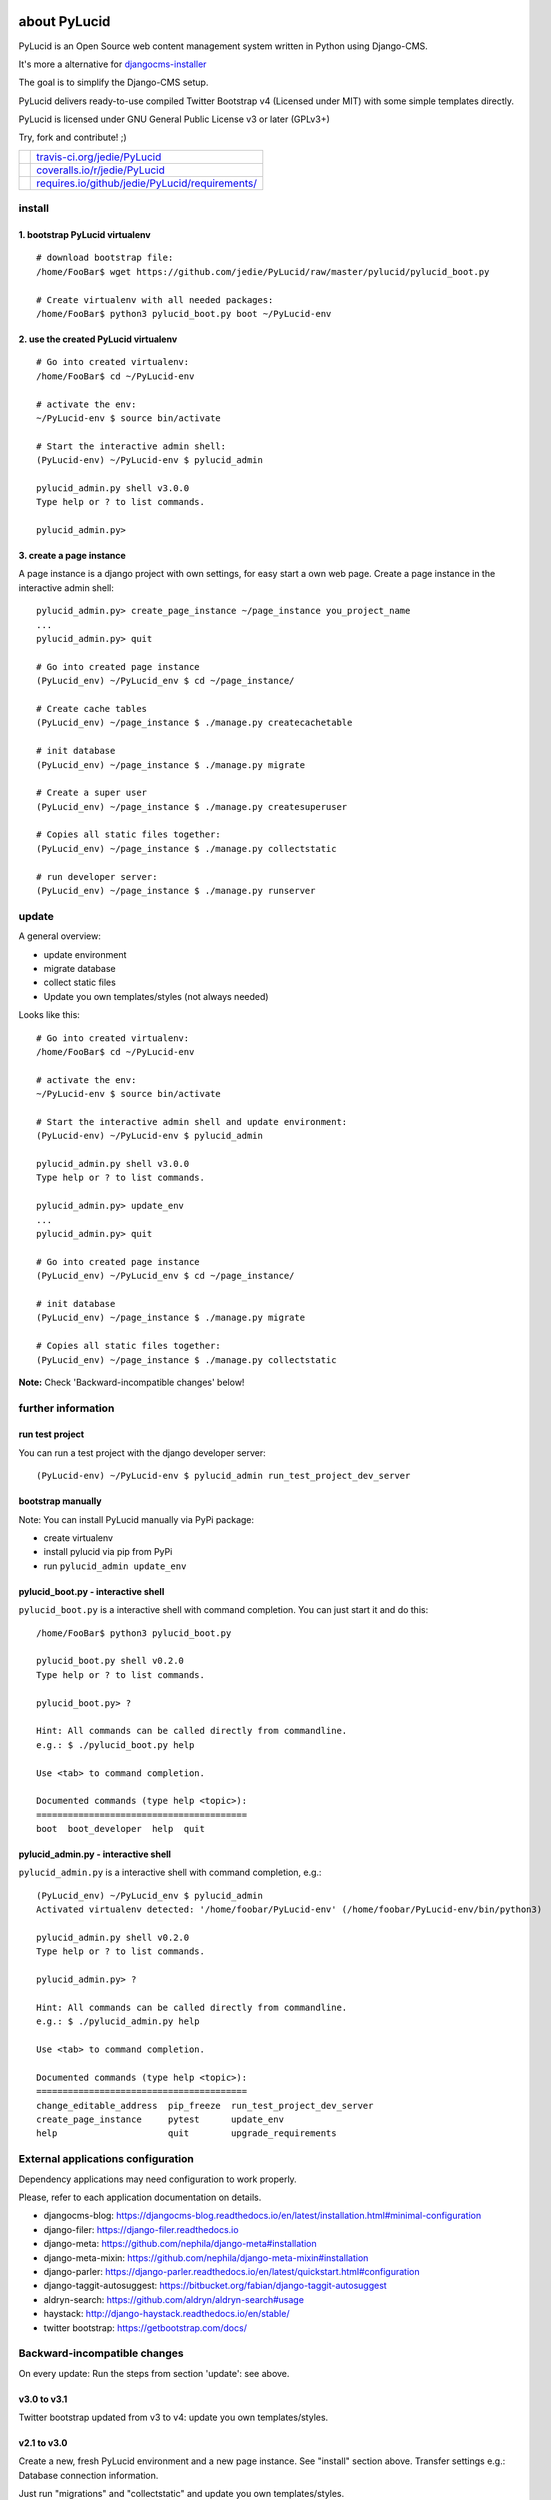 =============
about PyLucid
=============

PyLucid is an Open Source web content management system written in Python using Django-CMS.

It's more a alternative for `djangocms-installer <https://github.com/nephila/djangocms-installer>`_

The goal is to simplify the Django-CMS setup.

PyLucid delivers ready-to-use compiled Twitter Bootstrap v4 (Licensed under MIT) with some simple templates directly.

PyLucid is licensed under GNU General Public License v3 or later (GPLv3+)

Try, fork and contribute! ;)

+--------------------------------------+---------------------------------------------------+
| |Build Status on travis-ci.org|      | `travis-ci.org/jedie/PyLucid`_                    |
+--------------------------------------+---------------------------------------------------+
| |Coverage Status on coveralls.io|    | `coveralls.io/r/jedie/PyLucid`_                   |
+--------------------------------------+---------------------------------------------------+
| |Requirements Status on requires.io| | `requires.io/github/jedie/PyLucid/requirements/`_ |
+--------------------------------------+---------------------------------------------------+

.. |Build Status on travis-ci.org| image:: https://travis-ci.org/jedie/PyLucid.svg?branch=master
.. _travis-ci.org/jedie/PyLucid: https://travis-ci.org/jedie/PyLucid/
.. |Coverage Status on coveralls.io| image:: https://s3.amazonaws.com/assets.coveralls.io/badges/coveralls_64.svg?branch=master
.. _coveralls.io/r/jedie/PyLucid: https://coveralls.io/r/jedie/PyLucid
.. |Requirements Status on requires.io| image:: https://requires.io/github/jedie/PyLucid/requirements.svg?branch=master
.. _requires.io/github/jedie/PyLucid/requirements/: https://requires.io/github/jedie/PyLucid/requirements/

-------
install
-------

1. bootstrap PyLucid virtualenv
===============================

::

    # download bootstrap file:
    /home/FooBar$ wget https://github.com/jedie/PyLucid/raw/master/pylucid/pylucid_boot.py

    # Create virtualenv with all needed packages:
    /home/FooBar$ python3 pylucid_boot.py boot ~/PyLucid-env

2. use the created PyLucid virtualenv
=====================================

::

    # Go into created virtualenv:
    /home/FooBar$ cd ~/PyLucid-env

    # activate the env:
    ~/PyLucid-env $ source bin/activate

    # Start the interactive admin shell:
    (PyLucid-env) ~/PyLucid-env $ pylucid_admin

    pylucid_admin.py shell v3.0.0
    Type help or ? to list commands.

    pylucid_admin.py>

3. create a page instance
=========================

A page instance is a django project with own settings, for easy start a own web page.
Create a page instance in the interactive admin shell:

::

    pylucid_admin.py> create_page_instance ~/page_instance you_project_name
    ...
    pylucid_admin.py> quit

    # Go into created page instance
    (PyLucid_env) ~/PyLucid_env $ cd ~/page_instance/

    # Create cache tables
    (PyLucid_env) ~/page_instance $ ./manage.py createcachetable

    # init database
    (PyLucid_env) ~/page_instance $ ./manage.py migrate

    # Create a super user
    (PyLucid_env) ~/page_instance $ ./manage.py createsuperuser

    # Copies all static files together:
    (PyLucid_env) ~/page_instance $ ./manage.py collectstatic

    # run developer server:
    (PyLucid_env) ~/page_instance $ ./manage.py runserver

------
update
------

A general overview:

* update environment

* migrate database

* collect static files

* Update you own templates/styles (not always needed)

Looks like this:

::

    # Go into created virtualenv:
    /home/FooBar$ cd ~/PyLucid-env

    # activate the env:
    ~/PyLucid-env $ source bin/activate

    # Start the interactive admin shell and update environment:
    (PyLucid-env) ~/PyLucid-env $ pylucid_admin

    pylucid_admin.py shell v3.0.0
    Type help or ? to list commands.

    pylucid_admin.py> update_env
    ...
    pylucid_admin.py> quit

    # Go into created page instance
    (PyLucid_env) ~/PyLucid_env $ cd ~/page_instance/

    # init database
    (PyLucid_env) ~/page_instance $ ./manage.py migrate

    # Copies all static files together:
    (PyLucid_env) ~/page_instance $ ./manage.py collectstatic

**Note:** Check 'Backward-incompatible changes' below!

-------------------
further information
-------------------

run test project
================

You can run a test project with the django developer server:

::

    (PyLucid-env) ~/PyLucid-env $ pylucid_admin run_test_project_dev_server

bootstrap manually
==================

Note: You can install PyLucid manually via PyPi package:

* create virtualenv

* install pylucid via pip from PyPi

* run ``pylucid_admin update_env``

pylucid_boot.py - interactive shell
===================================

``pylucid_boot.py`` is a interactive shell with command completion.
You can just start it and do this:

::

    /home/FooBar$ python3 pylucid_boot.py

    pylucid_boot.py shell v0.2.0
    Type help or ? to list commands.

    pylucid_boot.py> ?

    Hint: All commands can be called directly from commandline.
    e.g.: $ ./pylucid_boot.py help

    Use <tab> to command completion.

    Documented commands (type help <topic>):
    ========================================
    boot  boot_developer  help  quit

pylucid_admin.py - interactive shell
====================================

``pylucid_admin.py`` is a interactive shell with command completion, e.g.:

::

    (PyLucid_env) ~/PyLucid_env $ pylucid_admin
    Activated virtualenv detected: '/home/foobar/PyLucid-env' (/home/foobar/PyLucid-env/bin/python3)

    pylucid_admin.py shell v0.2.0
    Type help or ? to list commands.

    pylucid_admin.py> ?

    Hint: All commands can be called directly from commandline.
    e.g.: $ ./pylucid_admin.py help

    Use <tab> to command completion.

    Documented commands (type help <topic>):
    ========================================
    change_editable_address  pip_freeze  run_test_project_dev_server
    create_page_instance     pytest      update_env
    help                     quit        upgrade_requirements

-----------------------------------
External applications configuration
-----------------------------------

Dependency applications may need configuration to work properly.

Please, refer to each application documentation on details.

* djangocms-blog: `https://djangocms-blog.readthedocs.io/en/latest/installation.html#minimal-configuration <https://djangocms-blog.readthedocs.io/en/latest/installation.html#minimal-configuration>`_

* django-filer: `https://django-filer.readthedocs.io <https://django-filer.readthedocs.io>`_

* django-meta: `https://github.com/nephila/django-meta#installation <https://github.com/nephila/django-meta#installation>`_

* django-meta-mixin: `https://github.com/nephila/django-meta-mixin#installation <https://github.com/nephila/django-meta-mixin#installation>`_

* django-parler: `https://django-parler.readthedocs.io/en/latest/quickstart.html#configuration <https://django-parler.readthedocs.io/en/latest/quickstart.html#configuration>`_

* django-taggit-autosuggest: `https://bitbucket.org/fabian/django-taggit-autosuggest <https://bitbucket.org/fabian/django-taggit-autosuggest>`_

* aldryn-search: `https://github.com/aldryn/aldryn-search#usage <https://github.com/aldryn/aldryn-search#usage>`_

* haystack: `http://django-haystack.readthedocs.io/en/stable/ <http://django-haystack.readthedocs.io/en/stable/>`_

* twitter bootstrap: `https://getbootstrap.com/docs/ <https://getbootstrap.com/docs/>`_

-----------------------------
Backward-incompatible changes
-----------------------------

On every update: Run the steps from section 'update': see above.

v3.0 to v3.1
============

Twitter bootstrap updated from v3 to v4: update you own templates/styles.

v2.1 to v3.0
============

Create a new, fresh PyLucid environment and a new page instance. See "install" section above.
Transfer settings e.g.: Database connection information.

Just run "migrations" and "collectstatic" and update you own templates/styles.

Older changes are here: `https://www.pylucid.org/de/blog/tag/backward-incompatible/ <https://www.pylucid.org/de/blog/tag/backward-incompatible/>`_

-----------------
Compatible Matrix
-----------------

+---------+------------+-----------+----------+
| PyLucid | Django-CMS | Django    | Python   |
+---------+------------+-----------+----------+
| V3.0    | V3.4 LTS   | V1.11 LTS | 3.5, 3.6 |
+---------+------------+-----------+----------+
| v2.1    | v3.3       | v1.8 LTS  | 3.4, 3.5 |
+---------+------------+-----------+----------+
| v2.0    | v3.2       | v1.8 LTS  | 3.4, 3.5 |
+---------+------------+-----------+----------+
| <=v1.6  | -          | v1.6      | 2.6, 2.7 |
+---------+------------+-----------+----------+

---------------
Release History
---------------

* `compare v3.1.2...master <https://github.com/jedie/PyLucid/compare/v3.1.2...master>`_ **dev**

* `03.04.2018 - v3.1.2 <https://github.com/jedie/PyLucid/compare/v3.1.1...v3.1.2>`_:

    * Update requirements, e.g.: Django v1.11.12, Django-CMS v3.4.6, Django-CMS-Blog v0.39.3

    * Update bootstrap file (via 'update_own_boot_file' in dev. mode)

* `09.03.2018 - v3.1.1 <https://github.com/jedie/PyLucid/compare/v3.1.0...v3.1.1>`_:

    * reactivate `django-processinfo <https://github.com/jedie/django-processinfo/>`_

* `09.03.2018 - v3.1.0 <https://github.com/jedie/PyLucid/compare/v3.0.2...v3.1.0>`_:

    * colorize pylucid boot/admin output

    * update twitter bootstrap v3 with v4

    * create dummy pages while running "run_test_project_dev_server"

    * requirement updates

* `06.03.2018 - v3.0.2 <https://github.com/jedie/PyLucid/compare/v3.0.1...v3.0.2>`_:

    * update requirements (django v1.11.11 and others)

    * pylucid boot/admin: Better 'help' list: print first DocString line, too.

* `05.03.2018 - v3.0.1 <https://github.com/jedie/PyLucid/compare/v3.0.0...v3.0.1>`_:

    * Activate CurrentSiteMiddleware and use request.site.name in footer

* `03.03.2018 - v3.0.0 <https://github.com/jedie/PyLucid/compare/v2.1.2...v3.0.0>`_:

    * Update to Django-CMS v3.4.x LTS, Django v1.11 LTS

    * rewrite bootstrap

    * NEW: interactive shell ``pylucid_admin``

* `12.Sep.2016 - v2.1.2 <https://github.com/jedie/PyLucid/compare/v2.1.1...v2.1.2>`_:

    * Changed to official `https://pypi.org/project/djangocms-htmlsitemap/ <https://pypi.org/project/djangocms-htmlsitemap/>`_ PyPi Package.

* `04.Sep.2016 - v2.1.1 <https://github.com/jedie/PyLucid/compare/v2.1.0.beta.0...v2.1.1>`_:

    * Update: pillow, django-debug-toolbar, django-compressor, sqlparse

* `v2.1.0.beta.0 <https://github.com/jedie/PyLucid/compare/old/v2.0.x...v2.1.0.beta.0>`_:

    * switch from django-cms v3.2 to v3.3

    * move from `cmsplugin-htmlsitemap <https://github.com/raphaa/cmsplugin-htmlsitemap>`_ to `djangocms-htmlsitemap <https://github.com/kapt-labs/djangocms-htmlsitemap/>`_ 

        * WARNING: A migration will not be done! You have to migrate by hand and delete the database table *cmsplugin_htmlsitemap_htmlsitemap* ;)

* `28.Dec.2015 - v2.0.x beta <https://github.com/jedie/PyLucid/compare/old/v1.6.x...old/v2.0.x>`_:

    * rewrite to use Django-CMS

* `12.Feb.2015 - v1.6.x <https://github.com/jedie/PyLucid/compare/old/v1.5.x...old/v1.6.x>`_:

    * v1.6.x is the last PyLucid release that doesn't based on Django-CMS

    * switch from django 1.4 to 1.6

* `18.Jun.2012 - v1.0.x <https://github.com/jedie/PyLucid/compare/old/v0.x...old/v1.0.x>`_:

    * switch from django 1.3 to 1.4

* `22.Sep.2007 - v0.8.0.beta <https://github.com/jedie/PyLucid/tree/626cc139f8cc162ce2338d62718064533dcf2cc2>`_:

    * PyLucid.org used the first v0.8 Beta Version who used django

* `21.Apr.2005 - v0.0.1 <https://github.com/jedie/PyLucid/tree/9680c2611912ef06c33b1a4a92ea62654a7b8fb1>`_:

    * first Version, only CGI script ListOfNewSides for lucidCMS (PHP based)

(Not all old releases are listed.)

For older PyLucid history, look at:

* `http://www.pylucid.org/permalink/30/development-history#genesis <http://www.pylucid.org/permalink/30/development-history#genesis>`_

========
donation
========

* `paypal.me/JensDiemer <https://www.paypal.me/JensDiemer>`_

* `Flattr This! <https://flattr.com/submit/auto?uid=jedie&url=https%3A%2F%2Fgithub.com%2Fjedie%2FPyLucid%2F>`_

* Send `Bitcoins <http://www.bitcoin.org/>`_ to `1823RZ5Md1Q2X5aSXRC5LRPcYdveCiVX6F <https://blockexplorer.com/address/1823RZ5Md1Q2X5aSXRC5LRPcYdveCiVX6F>`_

=====
links
=====

+----------------------+------------------------------+
| Homepage             | `http://www.pylucid.org`_    |
+----------------------+------------------------------+
| Sourcecode @ GitHub  | `github.com/jedie/PyLucid`_  |
+----------------------+------------------------------+
| Python Package Index | `pypi.org/project/PyLucid/`_ |
+----------------------+------------------------------+
| IRC                  | `#pylucid on freenode.net`_  |
+----------------------+------------------------------+

.. _http://www.pylucid.org: http://www.pylucid.org
.. _github.com/jedie/PyLucid: https://github.com/jedie/PyLucid
.. _pypi.org/project/PyLucid/: https://pypi.org/project/PyLucid/
.. _#pylucid on freenode.net: http://www.pylucid.org/permalink/304/irc-channel

